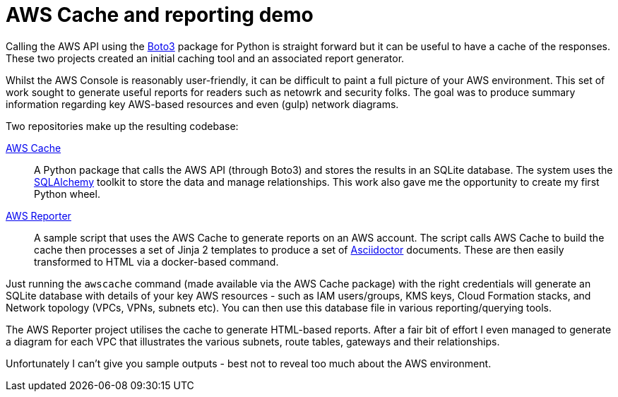 = AWS Cache and reporting demo

:date: 2017-07-04
:slug: AwsCache
:tags: aws, api, python, asciidoctor
:summary: A python module for caching AWS API calls and a demo reporting tool that uses it

Calling the AWS API using the https://boto3.readthedocs.io/en/latest/[Boto3] package for Python
is straight forward but it can be useful to have a cache of the responses. These two projects
created an initial caching tool and an associated report generator.

Whilst the AWS Console is reasonably user-friendly, it can be difficult to paint a full picture
of your AWS environment. This set of work sought to generate useful reports for readers such as 
netowrk and security folks. The goal was to produce summary information regarding key AWS-based 
resources and even (gulp) network diagrams.

Two repositories make up the resulting codebase:

https://bitbucket.org/duncan_dickinson/awscache[AWS Cache]::
    A Python package that calls the AWS API (through Boto3) and stores the results in an SQLite
    database. The system uses the http://www.sqlalchemy.org[SQLAlchemy] toolkit to store the data
    and manage relationships. This work also gave me the opportunity to create my first Python 
    wheel.

https://bitbucket.org/duncan_dickinson/awsreporter[AWS Reporter]::
    A sample script that uses the AWS Cache to generate reports on an AWS account. 
    The script calls AWS Cache to build the cache then processes a set of Jinja 2 templates
    to produce a set of http://asciidoctor.org[Asciidoctor] documents. These are then easily
    transformed to HTML via a docker-based command.

Just running the `awscache` command (made available via the AWS Cache package) with the right
credentials will generate an SQLite database with details of your key AWS resources - such as
IAM users/groups, KMS keys, Cloud Formation stacks, and Network topology (VPCs, VPNs, subnets etc).
You can then use this database file in various reporting/querying tools.

The AWS Reporter project utilises the cache to generate HTML-based reports. After a fair bit 
of effort I even managed to generate a diagram for each VPC that illustrates the various subnets,
route tables, gateways and their relationships.

Unfortunately I can't give you sample outputs - best not to reveal too much about the AWS 
environment.